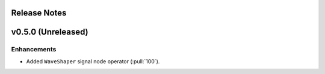 .. _release_notes:

Release Notes
=============

v0.5.0 (Unreleased)
===================

Enhancements
~~~~~~~~~~~~

- Added ``WaveShaper`` signal node operator (:pull:`100`).
